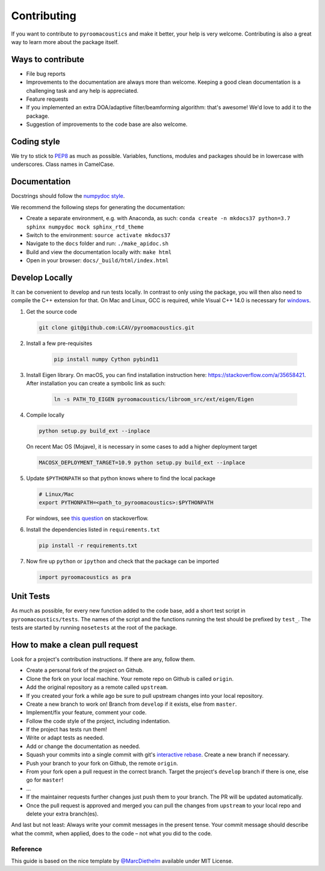 Contributing
============

If you want to contribute to ``pyroomacoustics`` and make it better,
your help is very welcome. Contributing is also a great way to learn
more about the package itself.

Ways to contribute
~~~~~~~~~~~~~~~~~~

-  File bug reports
-  Improvements to the documentation are always more than welcome.
   Keeping a good clean documentation is a challenging task and any help
   is appreciated.
-  Feature requests
-  If you implemented an extra DOA/adaptive filter/beamforming
   algorithm: that's awesome! We'd love to add it to the package.
-  Suggestion of improvements to the code base are also welcome.

Coding style
~~~~~~~~~~~~

We try to stick to `PEP8 <https://www.python.org/dev/peps/pep-0008/>`__
as much as possible. Variables, functions, modules and packages should
be in lowercase with underscores. Class names in CamelCase.

Documentation
~~~~~~~~~~~~~

Docstrings should follow the `numpydoc
style <https://github.com/numpy/numpy/blob/master/doc/HOWTO_DOCUMENT.rst.txt>`__.

We recommend the following steps for generating the documentation:

-  Create a separate environment, e.g. with Anaconda, as such:
   ``conda create -n mkdocs37 python=3.7 sphinx numpydoc mock sphinx_rtd_theme``
-  Switch to the environment: ``source activate mkdocs37``
-  Navigate to the ``docs`` folder and run: ``./make_apidoc.sh``
-  Build and view the documentation locally with: ``make html``
-  Open in your browser: ``docs/_build/html/index.html``

Develop Locally
~~~~~~~~~~~~~~~

It can be convenient to develop and run tests locally.  In contrast to only
using the package, you will then also need to compile the C++ extension for
that. On Mac and Linux, GCC is required, while Visual C++ 14.0 is necessary for
`windows <https://wiki.python.org/moin/WindowsCompilers>`__. 

1. Get the source code

   .. code-block:: shell

       git clone git@github.com:LCAV/pyroomacoustics.git

2. Install a few pre-requisites

    .. code-block:: shell

        pip install numpy Cython pybind11

3. Install Eigen library. On macOS, you can find installation instruction here:
   https://stackoverflow.com/a/35658421. After installation you can create a
   symbolic link as such:

    .. code-block:: shell

        ln -s PATH_TO_EIGEN pyroomacoustics/libroom_src/ext/eigen/Eigen

4. Compile locally

   .. code-block:: shell

         python setup.py build_ext --inplace

   On recent Mac OS (Mojave), it is necessary in some cases to add a
   higher deployment target

   .. code-block:: shell

         MACOSX_DEPLOYMENT_TARGET=10.9 python setup.py build_ext --inplace

5. Update ``$PYTHONPATH`` so that python knows where to find the local package

   .. code-block:: shell

      # Linux/Mac
      export PYTHONPATH=<path_to_pyroomacoustics>:$PYTHONPATH

   For windows, see `this question <https://stackoverflow.com/questions/3701646/how-to-add-to-the-pythonpath-in-windows>`__
   on stackoverflow.

6. Install the dependencies listed in ``requirements.txt``

   .. code-block:: shell

      pip install -r requirements.txt

7. Now fire up ``python`` or ``ipython`` and check that the package can be
   imported

   .. code-block:: python

      import pyroomacoustics as pra

Unit Tests
~~~~~~~~~~

As much as possible, for every new function added to the code base, add
a short test script in ``pyroomacoustics/tests``. The names of the
script and the functions running the test should be prefixed by
``test_``. The tests are started by running ``nosetests`` at the root of
the package.

How to make a clean pull request
~~~~~~~~~~~~~~~~~~~~~~~~~~~~~~~~

Look for a project's contribution instructions. If there are any, follow
them.

-  Create a personal fork of the project on Github.
-  Clone the fork on your local machine. Your remote repo on Github is
   called ``origin``.
-  Add the original repository as a remote called ``upstream``.
-  If you created your fork a while ago be sure to pull upstream changes
   into your local repository.
-  Create a new branch to work on! Branch from ``develop`` if it exists,
   else from ``master``.
-  Implement/fix your feature, comment your code.
-  Follow the code style of the project, including indentation.
-  If the project has tests run them!
-  Write or adapt tests as needed.
-  Add or change the documentation as needed.
-  Squash your commits into a single commit with git's `interactive
   rebase <https://help.github.com/articles/interactive-rebase>`__.
   Create a new branch if necessary.
-  Push your branch to your fork on Github, the remote ``origin``.
-  From your fork open a pull request in the correct branch. Target the
   project's ``develop`` branch if there is one, else go for ``master``!
-  …
-  If the maintainer requests further changes just push them to your
   branch. The PR will be updated automatically.
-  Once the pull request is approved and merged you can pull the changes
   from ``upstream`` to your local repo and delete your extra
   branch(es).

And last but not least: Always write your commit messages in the present
tense. Your commit message should describe what the commit, when
applied, does to the code – not what you did to the code.

Reference
---------

This guide is based on the nice template by
`@MarcDiethelm <https://github.com/MarcDiethelm/contributing>`__ available
under MIT License.
